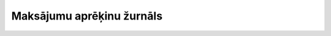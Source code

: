 .. 638 ==============================Maksājumu aprēķinu žurnāls==============================  